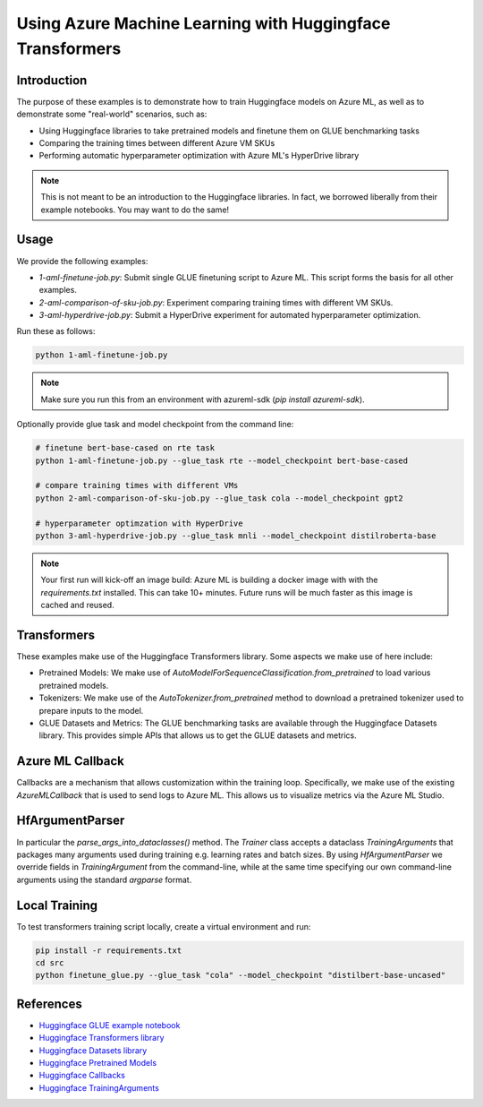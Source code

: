 .. _using_azure_machine_learning_with_huggingface_transformers:

Using Azure Machine Learning with Huggingface Transformers
==========================================================

Introduction
------------

The purpose of these examples is to demonstrate how to train Huggingface models on Azure ML, as well as to demonstrate some "real-world" scenarios, such as:

- Using Huggingface libraries to take pretrained models and finetune them on GLUE benchmarking tasks
- Comparing the training times between different Azure VM SKUs
- Performing automatic hyperparameter optimization with Azure ML's HyperDrive library

.. note:: This is not meant to be an introduction to the Huggingface libraries. In fact, we borrowed liberally from their example notebooks. You may want to do the same!

Usage
-----

We provide the following examples:

- `1-aml-finetune-job.py`: Submit single GLUE finetuning script to Azure ML. This script forms the basis for all other examples.
- `2-aml-comparison-of-sku-job.py`: Experiment comparing training times with different VM SKUs.
- `3-aml-hyperdrive-job.py`: Submit a HyperDrive experiment for automated hyperparameter optimization.

Run these as follows:

.. code-block:: bash

   python 1-aml-finetune-job.py

.. note:: Make sure you run this from an environment with azureml-sdk (`pip install azureml-sdk`).

Optionally provide glue task and model checkpoint from the command line:

.. code-block:: bash

   # finetune bert-base-cased on rte task
   python 1-aml-finetune-job.py --glue_task rte --model_checkpoint bert-base-cased

   # compare training times with different VMs
   python 2-aml-comparison-of-sku-job.py --glue_task cola --model_checkpoint gpt2

   # hyperparameter optimzation with HyperDrive
   python 3-aml-hyperdrive-job.py --glue_task mnli --model_checkpoint distilroberta-base

.. note:: Your first run will kick-off an image build: Azure ML is building a docker image with with the `requirements.txt` installed. This can take 10+ minutes. Future runs will be much faster as this image is cached and reused.

Transformers
------------

These examples make use of the Huggingface Transformers library. Some aspects we make use of here include:

- Pretrained Models: We make use of `AutoModelForSequenceClassification.from_pretrained` to load various pretrained models.
- Tokenizers: We make use of the `AutoTokenizer.from_pretrained` method to download a pretrained tokenizer used to prepare inputs to the model.
- GLUE Datasets and Metrics: The GLUE benchmarking tasks are available through the Huggingface Datasets library. This provides simple APIs that allows us to get the GLUE datasets and metrics.

Azure ML Callback
-----------------

Callbacks are a mechanism that allows customization within the training loop. Specifically, we make use of the existing `AzureMLCallback` that is used to send logs to Azure ML. This allows us to visualize metrics via the Azure ML Studio.

HfArgumentParser
----------------

In particular the `parse_args_into_dataclasses()` method. The `Trainer` class accepts a dataclass `TrainingArguments` that packages many arguments used during training e.g. learning rates and batch sizes. By using `HfArgumentParser` we override fields in `TrainingArgument` from the command-line, while at the same time specifying our own command-line arguments using the standard `argparse` format.

Local Training
--------------

To test transformers training script locally, create a virtual environment and run:

.. code-block:: bash

   pip install -r requirements.txt
   cd src
   python finetune_glue.py --glue_task "cola" --model_checkpoint "distilbert-base-uncased"

References
----------

- `Huggingface GLUE example notebook <https://github.com/huggingface/notebooks/blob/master/examples/text_classification.ipynb>`_
- `Huggingface Transformers library <https://github.com/huggingface/transformers>`_
- `Huggingface Datasets library <https://github.com/huggingface/datasets>`_
- `Huggingface Pretrained Models <https://huggingface.co/transformers/pretrained_models.html>`_
- `Huggingface Callbacks <https://huggingface.co/transformers/main_classes/callback.html?highlight=callbacks>`_
- `Huggingface TrainingArguments <https://huggingface.co/transformers/main_classes/trainer.html#trainingarguments>`_